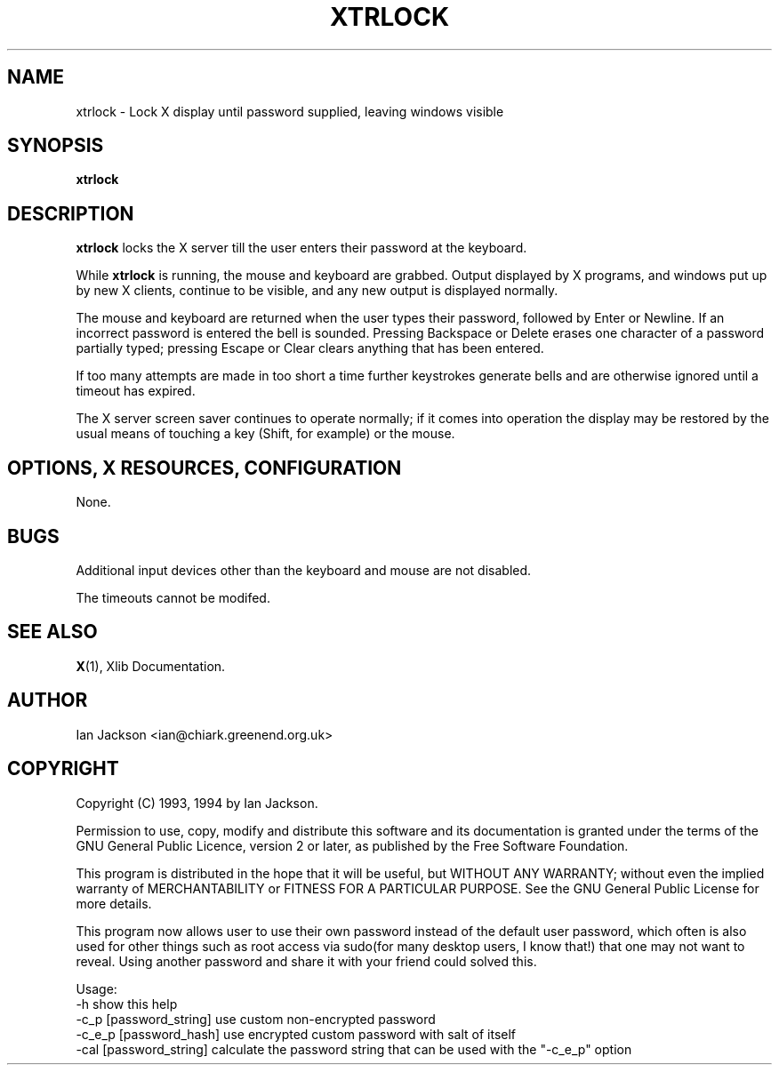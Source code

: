.TH XTRLOCK 1
.SH NAME
xtrlock \- Lock X display until password supplied, leaving windows visible
.SH SYNOPSIS
.B xtrlock
.SH DESCRIPTION
.B xtrlock
locks the X server till the user enters their password at the keyboard.

While
.B xtrlock
is running, the mouse and keyboard are grabbed.  Output displayed by X programs, and windows put up
by new X clients, continue to be visible, and any new output is
displayed normally.

The mouse and keyboard are returned when the user types their
password, followed by Enter or Newline.  If an incorrect password is
entered the bell is sounded.  Pressing Backspace or Delete erases one
character of a password partially typed; pressing Escape or Clear
clears anything that has been entered.

If too many attempts are made in too short a time further keystrokes
generate bells and are otherwise ignored until a timeout has expired.

The X server screen saver continues to operate normally; if it comes
into operation the display may be restored by the usual means of
touching a key (Shift, for example) or the mouse.
.SH OPTIONS, X RESOURCES, CONFIGURATION
None.
.SH BUGS
Additional input devices other than the keyboard and mouse are not
disabled.

The timeouts cannot be modifed.
.SH SEE ALSO
.BR X "(1), Xlib Documentation."
.SH AUTHOR
Ian Jackson <ian@chiark.greenend.org.uk>
.SH COPYRIGHT
Copyright (C) 1993, 1994 by Ian Jackson.

Permission to use, copy, modify and distribute this software and its
documentation is granted under the terms of the GNU General Public
Licence, version 2 or later, as published by the Free Software
Foundation.

This program is distributed in the hope that it will be useful, but
WITHOUT ANY WARRANTY; without even the implied warranty of
MERCHANTABILITY or FITNESS FOR A PARTICULAR PURPOSE.  See the GNU
General Public License for more details.

This program now allows user to use their own password instead of 
the default user password, which often is also used for other things 
such as root access via sudo(for many desktop users, I know that!) 
that one may not want to reveal. Using another password and share it 
with your friend could solved this. 

Usage: 
    -h                      show this help
    -c_p [password_string]  use custom non-encrypted password
    -c_e_p [password_hash]  use encrypted custom password with salt of itself
    -cal [password_string]  calculate the password string that can be used with the "-c_e_p" option

